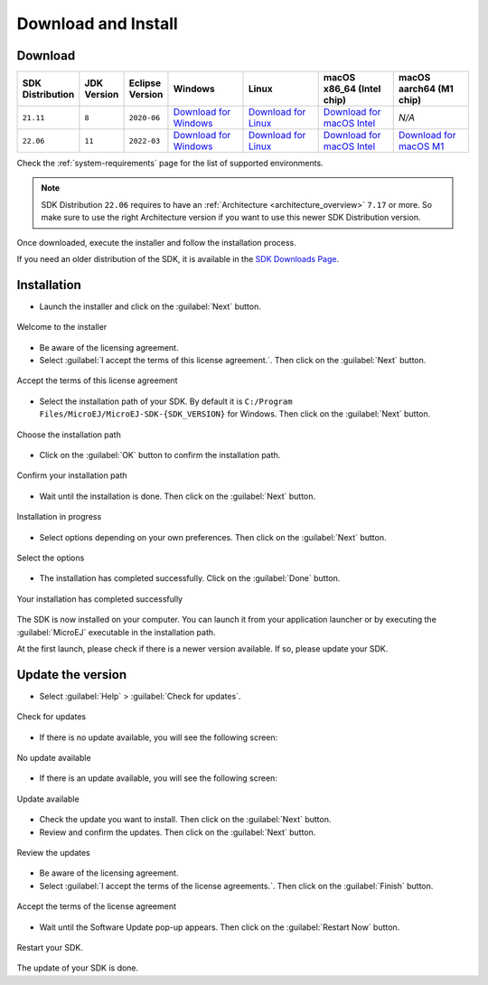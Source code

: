 .. _sdk_install:

Download and Install
====================

.. _sdk_download:

Download
--------

.. list-table::
   :widths: 10 5 10 30 30 30 30 

   * - **SDK Distribution**
     - **JDK Version**
     - **Eclipse Version**
     - **Windows**
     - **Linux**
     - **macOS x86_64 (Intel chip)**
     - **macOS aarch64 (M1 chip)**
   * - ``21.11``
     - ``8``
     - ``2020-06``
     - `Download for Windows <https://repository.microej.com/packages/SDK/21.11/MicroEJ-SDK-Installer-Win64-21.11.exe>`__
     - `Download for Linux <https://repository.microej.com/packages/SDK/21.11/MicroEJ-SDK-Installer-Linux64-21.11.zip>`__
     - `Download for macOS Intel <https://repository.microej.com/packages/SDK/21.11/MicroEJ-SDK-Installer-MacOS-21.11.zip>`__
     - `N/A`
   * - ``22.06``
     - ``11``
     - ``2022-03``
     - `Download for Windows <https://repository.microej.com/packages/SDK/22.06/MicroEJ-SDK-Installer-Win64-22.06.exe>`__
     - `Download for Linux <https://repository.microej.com/packages/SDK/22.06/MicroEJ-SDK-Installer-Linux64-22.06.zip>`__
     - `Download for macOS Intel <https://repository.microej.com/packages/SDK/22.06/MicroEJ-SDK-Installer-MacOS-22.06.zip>`__
     - `Download for macOS M1 <https://repository.microej.com/packages/SDK/22.06/MicroEJ-SDK-Installer-MacOS-A64-22.06.zip>`__

Check the :ref:`system-requirements` page for the list of supported environments.

.. note::

   SDK Distribution ``22.06`` requires to have an :ref:`Architecture <architecture_overview>` ``7.17`` or more.
   So make sure to use the right Architecture version if you want to use this newer SDK Distribution version.


Once downloaded, execute the installer and follow the installation process.

If you need an older distribution of the SDK, it is available in the `SDK Downloads Page <https://repository.microej.com/packages/SDK/>`_.


.. _sdk_installation_process:

Installation
------------

- Launch the installer and click on the :guilabel:`Next` button.


.. figure:: images/installation_process/welcome_screen.png
   :alt: Welcome screen
   :align: center

   Welcome to the installer

- Be aware of the licensing agreement.
- Select :guilabel:`I accept the terms of this license agreement.`. Then click on the :guilabel:`Next` button.

.. figure:: images/installation_process/license_screen.png
   :alt: License screen
   :align: center

   Accept the terms of this license agreement

- Select the installation path of your SDK. By default it is ``C:/Program Files/MicroEJ/MicroEJ-SDK-{SDK_VERSION}`` for Windows. Then click on the :guilabel:`Next` button.

.. figure:: images/installation_process/installation_path_screen.png
   :alt: Installation path screen
   :align: center

   Choose the installation path

- Click on the :guilabel:`OK` button to confirm the installation path.


.. figure:: images/installation_process/installation_validation_screen.png
   :alt: Confirm path screen
   :align: center

   Confirm your installation path

- Wait until the installation is done. Then click on the :guilabel:`Next` button.

.. figure:: images/installation_process/installation_progress_screen.png
   :alt:  Installation screen
   :align: center

   Installation in progress

- Select options depending on your own preferences. Then click on the :guilabel:`Next` button.

.. figure:: images/installation_process/options_screen.png
   :alt: Options screen
   :align: center

   Select the options

- The installation has completed successfully. Click on the :guilabel:`Done` button.

.. figure:: images/installation_process/installation_finished_screen.png
   :alt: End screen
   :align: center

   Your installation has completed successfully

The SDK is now installed on your computer. You can launch it from your application launcher or by executing the :guilabel:`MicroEJ` executable in the installation path.

At the first launch, please check if there is a newer version available. If so, please update your SDK. 

.. _sdk_update:

Update the version
------------------

- Select :guilabel:`Help` > :guilabel:`Check for updates`.

.. figure:: images/installation_process/check_update.png
   :alt: End screen
   :align: center

   Check for updates

- If there is no update available, you will see the following screen:

.. figure:: images/installation_process/no_update.png
   :alt: End screen
   :align: center

   No update available

- If there is an update available, you will see the following screen: 

.. figure:: images/installation_process/update_available.png
   :alt: End screen
   :align: center

   Update available

- Check the update you want to install. Then click on the :guilabel:`Next` button.
- Review and confirm the updates. Then click on the :guilabel:`Next` button.

.. figure:: images/installation_process/review_update.png
   :alt: End screen
   :align: center

   Review the updates

- Be aware of the licensing agreement.
- Select :guilabel:`I accept the terms of the license agreements.`. Then click on the :guilabel:`Finish` button.

.. figure:: images/installation_process/license_update.png
   :alt: End screen
   :align: center

   Accept the terms of the license agreement

- Wait until the Software Update pop-up appears. Then click on the :guilabel:`Restart Now` button.

.. figure:: images/installation_process/restart_update.png
   :alt: End screen
   :align: center

   Restart your SDK.

The update of your SDK is done. 

..
   | Copyright 2021-2022, MicroEJ Corp. Content in this space is free 
   for read and redistribute. Except if otherwise stated, modification 
   is subject to MicroEJ Corp prior approval.
   | MicroEJ is a trademark of MicroEJ Corp. All other trademarks and 
   copyrights are the property of their respective owners.
